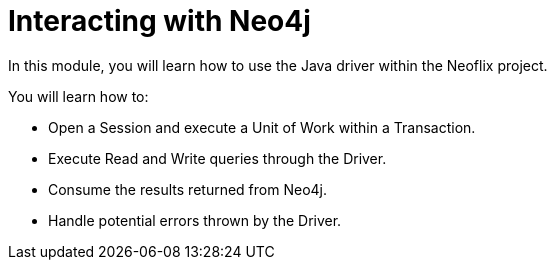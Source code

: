 = Interacting with Neo4j
:order: 2

In this module, you will learn how to use the Java driver within the Neoflix project.

You will learn how to:

* Open a Session and execute a Unit of Work within a Transaction.
* Execute Read and Write queries through the Driver.
* Consume the results returned from Neo4j.
* Handle potential errors thrown by the Driver.
